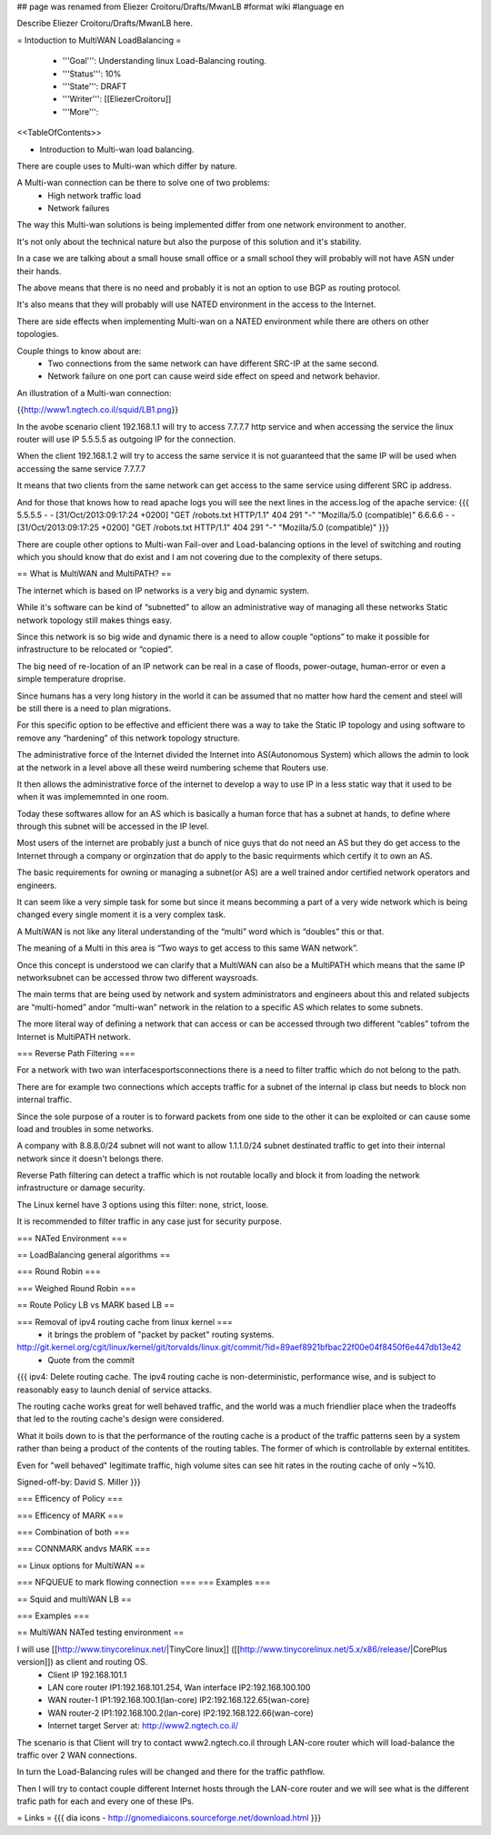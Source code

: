 ## page was renamed from Eliezer Croitoru/Drafts/MwanLB
#format wiki
#language en

Describe Eliezer Croitoru/Drafts/MwanLB here.

= Intoduction to MultiWAN LoadBalancing =

 * '''Goal''': Understanding linux Load-Balancing routing.

 * '''Status''': 10%

 * '''State''': DRAFT

 * '''Writer''': [[EliezerCroitoru]]

 * '''More''': 

<<TableOfContents>>

- Introduction to Multi-wan load balancing.

There are couple uses to Multi-wan which differ by nature.

A Multi-wan connection can be there to solve one of two problems:
 * High network traffic load
 * Network failures

The way this Multi-wan solutions is being implemented differ from one network environment to another.

It's not only about the technical nature but also the purpose of this solution and it's stability.

In a case we are talking about a small house small office or a small school they will probably will not have ASN under their hands.

The above means that there is no need and probably it is not an option to use BGP as routing protocol.

It's also means that they will probably will use NATED environment in the access to the Internet.

There are side effects when implementing Multi-wan on a NATED environment while there are others on other topologies.

Couple things to know about are:
 * Two connections from the same network can have different SRC-IP at the same second.
 * Network failure on one port can cause weird side effect on speed and network behavior.

An illustration of a Multi-wan connection:

{{http://www1.ngtech.co.il/squid/LB1.png}}

In the avobe scenario client 192.168.1.1 will try to access 7.7.7.7 http service and when accessing the service the linux router will use IP 5.5.5.5 as outgoing IP for the connection.

When the client 192.168.1.2 will try to access the same service it is not guaranteed that the same IP will be used when accessing the same service 7.7.7.7

It means that two clients from the same network can get access to the same service using different SRC ip address.

And for those that knows how to read apache logs you will see the next lines in the access.log of the apache service:
{{{
5.5.5.5 - - [31/Oct/2013:09:17:24 +0200] "GET /robots.txt HTTP/1.1" 404 291 "-" "Mozilla/5.0 (compatible)"
6.6.6.6 - - [31/Oct/2013:09:17:25 +0200] "GET /robots.txt HTTP/1.1" 404 291 "-" "Mozilla/5.0 (compatible)"
}}}

There are couple other options to Multi-wan Fail-over and Load-balancing options in the level of switching and routing which you should know that do exist and I am not covering due to the complexity of there setups.


== What is MultiWAN and MultiPATH? ==

The internet which is based on IP networks is a very big and dynamic system.

While it's software can be kind of “subnetted” to allow an administrative way of managing all these networks Static network topology still makes things easy.

Since this network is so big wide and dynamic there is a need to allow couple “options” to make it possible for infrastructure to be relocated or “copied”.

The big need of re-location of an IP network can be real in a case of floods, power-outage, human-error or even a simple temperature drop\rise.

Since humans has a very long history in the world it can be assumed that no matter how hard the cement and steel will be still there is a need to plan migrations.

For this specific option to be effective and efficient there was a way to take the Static IP topology and using software to remove any “hardening”  of this network topology structure.

The administrative force of the Internet divided the Internet into AS(Autonomous System) which allows the admin to look at the network in a level above all these weird numbering scheme that Routers use.

It then allows the administrative force of the internet to develop a way to use IP in a less static way that it used to be when it was implememnted in one room.

Today these softwares allow for an AS which is basically a human force that has a subnet at hands, to define where through this subnet will be accessed in the IP level.

Most users of the internet are probably just a bunch of nice guys that do not need an AS but they do get access to the Internet through a company or orginzation that do apply to the basic requirments which certify it to own an AS.

The basic requirements for owning or managing a subnet(or AS) are a well trained and\or certified network operators and engineers.

It can seem like a very simple task for some but since it means becomming a part of a very wide network which is being changed every single moment it is a very complex task.

A MultiWAN is not like any literal understanding of the “multi” word which is “doubles” this or that.

The meaning of a Multi in this area is “Two ways to get access to this same WAN network”.

Once this concept is understood we can clarify that a MultiWAN can also be a MultiPATH which means that the same IP network\subnet can be accessed throw two different ways\roads.

The main terms that are being used by network and system administrators and engineers about this and related subjects are “multi-homed” and\or “multi-wan” network in the relation to a specific AS which relates to some subnets.

The more literal way of defining a network that can access or can be accessed through two different “cables” to\from the Internet is MultiPATH network.

=== Reverse Path Filtering ===

For a network with two wan interfaces\ports\connections there is a need to filter traffic which do not belong to the path.

There are for example two connections which accepts traffic for a subnet of the internal ip class but needs to block non internal traffic.

Since the sole purpose of a router is to forward packets from one side to the other it can be exploited or can cause some load and troubles in some networks.

A company with 8.8.8.0/24 subnet will not want to allow 1.1.1.0/24 subnet destinated traffic to get into their internal network since it doesn't belongs there.

Reverse Path filtering can detect a traffic which is not routable locally and block it from loading the network infrastructure or damage security.

The Linux kernel have 3 options using this filter: none, strict, loose.

It is recommended to filter traffic in any case just for security purpose.

=== NATed Environment ===

== LoadBalancing general algorithms  ==

=== Round Robin ===

=== Weighed Round Robin === 

== Route Policy LB vs MARK based LB ==

=== Removal of ipv4 routing cache from linux kernel ===
 * it brings the problem of "packet by packet" routing systems.
http://git.kernel.org/cgit/linux/kernel/git/torvalds/linux.git/commit/?id=89aef8921bfbac22f00e04f8450f6e447db13e42
 * Quote from the commit
{{{
ipv4: Delete routing cache.
The ipv4 routing cache is non-deterministic, performance wise, and is subject to reasonably easy to launch denial of service attacks.

The routing cache works great for well behaved traffic, and the world was a much friendlier place when the tradeoffs that led to the routing cache's design were considered.

What it boils down to is that the performance of the routing cache is a product of the traffic patterns seen by a system rather than being a product of the contents of the routing tables. The former of which is controllable by external entitites.

Even for "well behaved" legitimate traffic, high volume sites can see hit rates in the routing cache of only ~%10.

Signed-off-by: David S. Miller
}}}

=== Efficency of Policy ===

=== Efficency of MARK ===

=== Combination of both ===

=== CONNMARK and\vs MARK ===

== Linux options for MultiWAN ==

=== NFQUEUE to mark flowing connection ===
=== Examples ===

== Squid and multiWAN LB ==

=== Examples ===

== MultiWAN NATed testing environment ==

I will use [[http://www.tinycorelinux.net/|TinyCore linux]] ([[http://www.tinycorelinux.net/5.x/x86/release/|CorePlus version]]) as client and routing OS.
 * Client IP 192.168.101.1
 * LAN core router IP1:192.168.101.254, Wan interface IP2:192.168.100.100
 * WAN router-1 IP1:192.168.100.1(lan-core) IP2:192.168.122.65(wan-core)
 * WAN router-2 IP1:192.168.100.2(lan-core) IP2:192.168.122.66(wan-core)
 * Internet target Server at: http://www2.ngtech.co.il/
The scenario is that Client will try to contact www2.ngtech.co.il through LAN-core router which will load-balance the traffic over 2 WAN connections.

In turn the Load-Balancing rules will be changed and there for the traffic path\flow.

Then I will try to contact couple different Internet hosts through the LAN-core router and we will see what is the different trafic path for each and every one of these IPs.

= Links =
{{{
dia icons - http://gnomediaicons.sourceforge.net/download.html
}}}
